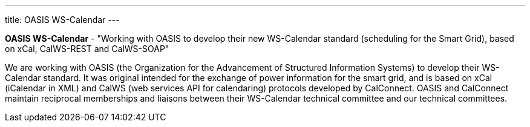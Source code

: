 ---
title: OASIS WS-Calendar
---

*OASIS WS-Calendar* - "Working with OASIS to develop their new
WS-Calendar standard (scheduling for the Smart Grid), based on xCal,
CalWS-REST and CalWS-SOAP"

We are working with OASIS (the Organization for the Advancement of
Structured Information Systems) to develop their WS-Calendar standard.
It was original intended for the exchange of power information for the
smart grid, and is based on xCal (iCalendar in XML) and CalWS (web
services API for calendaring) protocols developed by CalConnect. OASIS
and CalConnect maintain reciprocal memberships and liaisons between
their WS-Calendar technical committee and our technical committees.